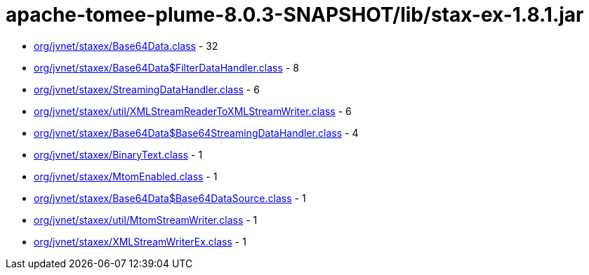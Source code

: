 = apache-tomee-plume-8.0.3-SNAPSHOT/lib/stax-ex-1.8.1.jar

 - link:org/jvnet/staxex/Base64Data.adoc[org/jvnet/staxex/Base64Data.class] - 32
 - link:org/jvnet/staxex/Base64Data$FilterDataHandler.adoc[org/jvnet/staxex/Base64Data$FilterDataHandler.class] - 8
 - link:org/jvnet/staxex/StreamingDataHandler.adoc[org/jvnet/staxex/StreamingDataHandler.class] - 6
 - link:org/jvnet/staxex/util/XMLStreamReaderToXMLStreamWriter.adoc[org/jvnet/staxex/util/XMLStreamReaderToXMLStreamWriter.class] - 6
 - link:org/jvnet/staxex/Base64Data$Base64StreamingDataHandler.adoc[org/jvnet/staxex/Base64Data$Base64StreamingDataHandler.class] - 4
 - link:org/jvnet/staxex/BinaryText.adoc[org/jvnet/staxex/BinaryText.class] - 1
 - link:org/jvnet/staxex/MtomEnabled.adoc[org/jvnet/staxex/MtomEnabled.class] - 1
 - link:org/jvnet/staxex/Base64Data$Base64DataSource.adoc[org/jvnet/staxex/Base64Data$Base64DataSource.class] - 1
 - link:org/jvnet/staxex/util/MtomStreamWriter.adoc[org/jvnet/staxex/util/MtomStreamWriter.class] - 1
 - link:org/jvnet/staxex/XMLStreamWriterEx.adoc[org/jvnet/staxex/XMLStreamWriterEx.class] - 1
